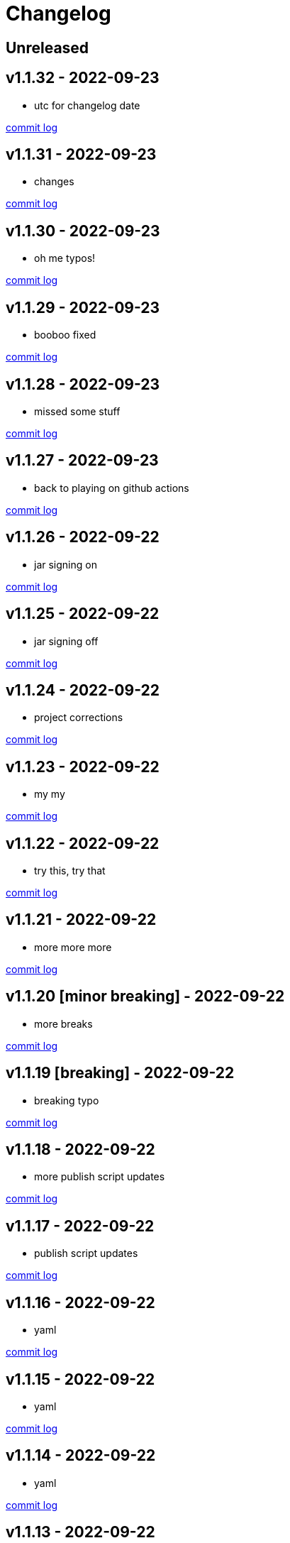 = Changelog

== Unreleased

== v1.1.32 - 2022-09-23 [[v1.1.32]]

* utc for changelog date

https://github.com/lread/muckabout/compare/Release-1.1.31\...Release-1.1.32[commit log]

== v1.1.31 - 2022-09-23 [[v1.1.31]]

* changes

https://github.com/lread/muckabout/compare/Release-1.1.30\...Release-1.1.31[commit log]

== v1.1.30 - 2022-09-23 [[v1.1.30]]

* oh me typos!

https://github.com/lread/muckabout/compare/Release-1.1.29\...Release-1.1.30[commit log]

== v1.1.29 - 2022-09-23 [[v1.1.29]]

* booboo fixed

https://github.com/lread/muckabout/compare/Release-1.1.28\...Release-1.1.29[commit log]

== v1.1.28 - 2022-09-23 [[v1.1.28]]

* missed some stuff

https://github.com/lread/muckabout/compare/Release-1.1.27\...Release-1.1.28[commit log]

== v1.1.27 - 2022-09-23 [[v1.1.27]]

* back to playing on github actions

https://github.com/lread/muckabout/compare/Release-1.1.26\...Release-1.1.27[commit log]

== v1.1.26 - 2022-09-22 [[v1.1.26]]

* jar signing on

https://github.com/lread/muckabout/compare/Release-1.1.25\...Release-1.1.26[commit log]

== v1.1.25 - 2022-09-22 [[v1.1.25]]

* jar signing off

https://github.com/lread/muckabout/compare/Release-1.1.24\...Release-1.1.25[commit log]

== v1.1.24 - 2022-09-22 [[v1.1.24]]

* project corrections

https://github.com/lread/muckabout/compare/Release-1.1.23\...Release-1.1.24[commit log]

== v1.1.23 - 2022-09-22 [[v1.1.23]]

* my my

https://github.com/lread/muckabout/compare/Release-1.1.22\...Release-1.1.23[commit log]

== v1.1.22 - 2022-09-22 [[v1.1.22]]

* try this, try that

https://github.com/lread/muckabout/compare/Release-1.1.21\...Release-1.1.22[commit log]

== v1.1.21 - 2022-09-22 [[v1.1.21]]

* more more more

https://github.com/lread/muckabout/compare/Release-1.1.20\...Release-1.1.21[commit log]

== v1.1.20 [minor breaking] - 2022-09-22 [[v1.1.20]]

* more breaks

https://github.com/lread/muckabout/compare/Release-1.1.19\...Release-1.1.20[commit log]

== v1.1.19 [breaking] - 2022-09-22 [[v1.1.19]]

* breaking typo

https://github.com/lread/muckabout/compare/Release-1.1.18\...Release-1.1.19[commit log]

== v1.1.18 - 2022-09-22 [[v1.1.18]]

* more publish script updates

https://github.com/lread/muckabout/compare/Release-1.1.17\...Release-1.1.18[commit log]

== v1.1.17 - 2022-09-22 [[v1.1.17]]

* publish script updates

https://github.com/lread/muckabout/compare/Release-1.0.8\...Release-1.1.17[commit log]

== v1.1.16 - 2022-09-22 [[v1.1.16]]

* yaml


https://github.com/lread/muckabout/compare/Release-1.0.8\...Release-1.1.16[commit log]

== v1.1.15 - 2022-09-22 [[v1.1.15]]

* yaml


https://github.com/lread/muckabout/compare/Release-1.0.8\...Release-1.1.15[commit log]

== v1.1.14 - 2022-09-22 [[v1.1.14]]

* yaml

https://github.com/lread/muckabout/compare/Release-1.0.8\...Release-1.1.14[commit log]

== v1.1.13 - 2022-09-22 [[v1.1.13]]

* hey ya


https://github.com/lread/muckabout/compare/Release-1.0.8\...Release-1.1.13[commit log]

== v1.1.12 - 2022-09-22 [[v1.1.12]]

* some description

https://github.com/lread/muckabout/compare/Release-1.0.8\...Release-1.1.12[commit log]


